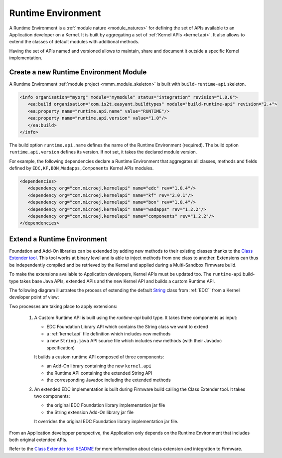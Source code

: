 .. _runtime_environment:

===================
Runtime Environment
===================

A Runtime Environment is a :ref:`module nature <module_natures>` for defining the set of APIs available to an Application developer on a Kernel.
It is built by aggregating a set of :ref:`Kernel APIs <kernel.api>`. It also allows to extend the classes of default modules with additional methods.

Having the set of APIs named and versioned allows to maintain, share and document it outside a specific Kernel implementation.

Create a new Runtime Environment Module
~~~~~~~~~~~~~~~~~~~~~~~~~~~~~~~~~~~~~~~

A Runtime Environment :ref:`module project <mmm_module_skeleton>` is built with ``build-runtime-api`` skeleton.

.. code:: xml

   <info organisation="myorg" module="mymodule" status="integration" revision="1.0.0">
      <ea:build organisation="com.is2t.easyant.buildtypes" module="build-runtime-api" revision="2.+">
      <ea:property name="runtime.api.name" value="RUNTIME"/>
      <ea:property name="runtime.api.version" value="1.0"/>
      </ea:build>
   </info>

The build option ``runtime.api.name`` defines the name of the Runtime Environment (required). 
The build option ``runtime.api.version`` defines its version. If not set, it takes the declared module version.

For example, the following dependencies declare a Runtime Environment that aggregates all classes, methods and fields
defined by ``EDC,KF,BON,Wadapps,Components`` Kernel APIs modules.

.. code:: xml

   <dependencies>
      <dependency org="com.microej.kernelapi" name="edc" rev="1.0.4"/>
      <dependency org="com.microej.kernelapi" name="kf" rev="2.0.1"/>
      <dependency org="com.microej.kernelapi" name="bon" rev="1.0.4"/>
      <dependency org="com.microej.kernelapi" name="wadapps" rev="1.2.2"/>
      <dependency org="com.microej.kernelapi" name="components" rev="1.2.2"/>
   </dependencies>


Extend a Runtime Environment
~~~~~~~~~~~~~~~~~~~~~~~~~~~~

Foundation and Add-On libraries can be extended by adding new methods to their existing classes thanks to the `Class Extender
tool <https://repository.microej.com/modules/com/microej/tool/class-extender/1.0.1/>`_. This tool works at binary level
and is able to inject methods from one class to another. Extensions can thus be independently compiled and be retrieved
by the Kernel and applied during a Multi-Sandbox Firmware build.

To make the extensions available to Application developers, Kernel APIs must be updated too. The ``runtime-api``
build-type takes base Java APIs, extended APIs and the new Kernel API and builds a custom Runtime API.

The following diagram illustrates the process of extending the default `String <https://repository.microej.com/javadoc/microej_5.x/apis/java/lang/String.html>`_ class from :ref:`EDC`` from a Kernel developer point of view:

.. image:: png/graph_build_string_methods.png
   :align: center
   :width: 1280px
   :height: 783px

Two processes are taking place to apply extensions:

   1. A Custom Runtime API is built using the `runtime-api` build type. It takes three components as input:

      - EDC Foundation Library API which contains the String class we want to extend
      - a :ref:`kernel.api` file definition which includes new methods
      - a new ``String.java`` API source file which includes new methods (with their Javadoc specification)

      It builds a custom runtime API composed of three components:

      - an Add-On library containing the new ``kernel.api``
      - the Runtime API containing the extended String API
      - the corresponding Javadoc including the extended methods

   2. An extended EDC implementation is built during Firmware build calling the Class Extender tool. It takes two components:

      - the original EDC Foundation library implementation jar file
      - the String extension Add-On library jar file

      It overrides the original EDC Foundation library implementation jar file.

From an Application developper perspective, the Application only depends on the Runtime Environment that includes both original extended APIs.

.. image:: png/graph_build_string_methods_app_dev.png
   :align: center
   :width: 524px
   :height: 396px

Refer to the `Class Extender tool README <https://repository.microej.com/modules/com/microej/tool/class-extender/1.0.0/README-1.0.0.md>`_ for more information about class extension and integration to Firmware.

..
   | Copyright 2008-2022, MicroEJ Corp. Content in this space is free 
   for read and redistribute. Except if otherwise stated, modification 
   is subject to MicroEJ Corp prior approval.
   | MicroEJ is a trademark of MicroEJ Corp. All other trademarks and 
   copyrights are the property of their respective owners.